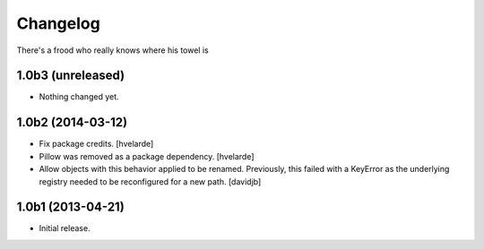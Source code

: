Changelog
=========

There's a frood who really knows where his towel is

1.0b3 (unreleased)
------------------

- Nothing changed yet.


1.0b2 (2014-03-12)
------------------

- Fix package credits.
  [hvelarde]

- Pillow was removed as a package dependency.
  [hvelarde]

- Allow objects with this behavior applied to be renamed.  Previously, this
  failed with a KeyError as the underlying registry needed to be reconfigured
  for a new path.
  [davidjb]


1.0b1 (2013-04-21)
------------------

- Initial release.
